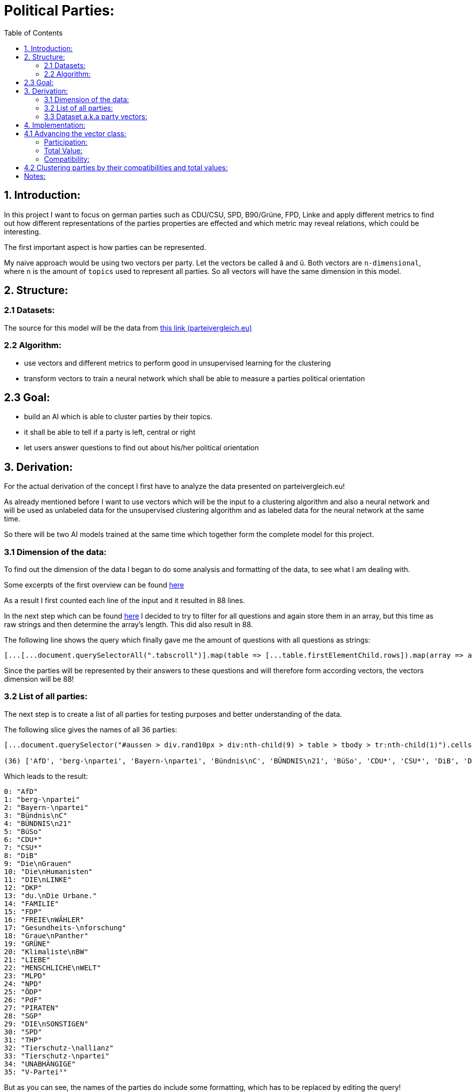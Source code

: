 :toc:

# Political Parties:

## 1. Introduction:

In this project I want to focus on german parties such as CDU/CSU, SPD, B90/Grüne, FPD, Linke and apply different metrics to find out how different representations of the parties properties are effected 
and which metric may reveal relations, which could be interesting.

The first important aspect is how parties can be represented.

My naive approach would be using two vectors per party. Let the vectors be called â and û. Both vectors are `n-dimensional`, where `n` is the amount of `topics` used to represent all parties. So all vectors will have the same dimension in this model.

## 2. Structure:

### 2.1 Datasets:

The source for this model will be the data from https://parteivergleich.eu/index.php?Wahl=Bundestagswahl_2021_Parteien[this link (parteivergleich.eu)]

### 2.2 Algorithm:

- use vectors and different metrics to perform good in unsupervised learning for the clustering
- transform vectors to train a neural network which shall be able to measure a parties political orientation


## 2.3 Goal:

- build an AI which is able to cluster parties by their topics.
- it shall be able to tell if a party is left, central or right
- let users answer questions to find out about his/her political orientation

## 3. Derivation:

For the actual derivation of the concept I first have to analyze the data presented on parteivergleich.eu!

As already mentioned before I want to use vectors which will be the input to a clustering algorithm and also a neural network and will be used as unlabeled data for the unsupervised clustering algorithm and as labeled data for the neural network at the same time.

So there will be two AI models trained at the same time which together form the complete model for this project.

### 3.1 Dimension of the data:

To find out the dimension of the data I began to do some analysis and formatting of the data, to see what I am dealing with.

Some excerpts of the first overview can be found
https://github.com/MarcoSteinke/Machine-Learning-Concepts/blob/main/implementation/political-parties/parteivergleich.eu-1633706099268.adoc[here]

As a result I first counted each line of the input and it resulted in 88 lines.

In the next step which can be found https://github.com/MarcoSteinke/Machine-Learning-Concepts/blob/main/implementation/political-parties/parteivergleich.eu-1633706099268.adoc#directly-map-tables-into-questions-to-proof-the-amount-88-by-the-amount-of-the-actual-questions-as-strings[here] I decided to try to filter for all questions and again store them in an array, but this time as raw strings and then determine the array's length. This did also result in 88.

The following line shows the query which finally gave me the amount of questions with all questions as strings:

```javascript
[...[...document.querySelectorAll(".tabscroll")].map(table => [...table.firstElementChild.rows]).map(array => array.splice(1, array.length-2))].flat().map(row => row.firstElementChild.innerText)
```

Since the parties will be represented by their answers to these questions and will therefore form according vectors, the vectors dimension will be 88!

### 3.2 List of all parties:

The next step is to create a list of all parties for testing purposes and better understanding of the data.

The following slice gives the names of all 36 parties:

```javascript
[...document.querySelector("#aussen > div.rand10px > div:nth-child(9) > table > tbody > tr:nth-child(1)").cells].map(c => c.innerText).slice(2, [...document.querySelector("#aussen > div.rand10px > div:nth-child(9) > table > tbody > tr:nth-child(1)").cells].length)

(36) ['AfD', 'berg-\npartei', 'Bayern-\npartei', 'Bündnis\nC', 'BÜNDNIS\n21', 'BüSo', 'CDU*', 'CSU*', 'DiB', 'Die\nGrauen', 'Die\nHumanisten', 'DIE\nLINKE', 'DKP', 'du.\nDie Urbane.', 'FAMILIE', 'FDP', 'FREIE\nWÄHLER', 'Gesundheits-\nforschung', 'Graue\nPanther', 'GRÜNE', 'Klimaliste\nBW', 'LIEBE', 'MENSCHLICHE\nWELT', 'MLPD', 'NPD', 'ÖDP', 'PdF', 'PIRATEN', 'SGP', 'DIE\nSONSTIGEN', 'SPD', 'THP', 'Tierschutz-\nallianz', 'Tierschutz-\npartei', 'UNABHÄNGIGE', 'V-Partei³']
```

Which leads to the result:

```javascript
0: "AfD"
1: "berg-\npartei"
2: "Bayern-\npartei"
3: "Bündnis\nC"
4: "BÜNDNIS\n21"
5: "BüSo"
6: "CDU*"
7: "CSU*"
8: "DiB"
9: "Die\nGrauen"
10: "Die\nHumanisten"
11: "DIE\nLINKE"
12: "DKP"
13: "du.\nDie Urbane."
14: "FAMILIE"
15: "FDP"
16: "FREIE\nWÄHLER"
17: "Gesundheits-\nforschung"
18: "Graue\nPanther"
19: "GRÜNE"
20: "Klimaliste\nBW"
21: "LIEBE"
22: "MENSCHLICHE\nWELT"
23: "MLPD"
24: "NPD"
25: "ÖDP"
26: "PdF"
27: "PIRATEN"
28: "SGP"
29: "DIE\nSONSTIGEN"
30: "SPD"
31: "THP"
32: "Tierschutz-\nallianz"
33: "Tierschutz-\npartei"
34: "UNABHÄNGIGE"
35: "V-Partei³"
```

But as you can see, the names of the parties do include some formatting, which has to be replaced by editing the query!

```javascript
[...document.querySelector("#aussen > div.rand10px > div:nth-child(9) > table > tbody > tr:nth-child(1)").cells].map(c => c.innerText).slice(2, [...document.querySelector("#aussen > div.rand10px > div:nth-child(9) > table > tbody > tr:nth-child(1)").cells].length).map(party => party.replace("\n", ""))
```

This results in:

```javascript
0: "AfD"
1: "berg-partei"
2: "Bayern-partei"
3: "BündnisC"
4: "BÜNDNIS21"
5: "BüSo"
6: "CDU*"
7: "CSU*"
8: "DiB"
9: "DieGrauen"
10: "DieHumanisten"
11: "DIELINKE"
12: "DKP"
13: "du.Die Urbane."
14: "FAMILIE"
15: "FDP"
16: "FREIEWÄHLER"
17: "Gesundheits-forschung"
18: "GrauePanther"
19: "GRÜNE"
20: "KlimalisteBW"
21: "LIEBE"
22: "MENSCHLICHEWELT"
23: "MLPD"
24: "NPD"
25: "ÖDP"
26: "PdF"
27: "PIRATEN"
28: "SGP"
29: "DIESONSTIGEN"
30: "SPD"
31: "THP"
32: "Tierschutz-allianz"
33: "Tierschutz-partei"
34: "UNABHÄNGIGE"
35: "V-Partei³"
```

Now there are all parties names with some formatting.

### 3.3 Dataset a.k.a party vectors:

There are 36 parties and each party did answer 88 questions, thus each party will be represented as a vector with 88 elements. Furthermore another question will now come in everybody's head: How to represent the answer of each party?

image::https://github.com/MarcoSteinke/Machine-Learning-Concepts/blob/main/implementation/political-parties/image.png?raw=true[]

As you can see in the image above, questions are being grouped under a title, in this example "Demokratie" which means "Democracy". Parties are allowed to use the following answers for each question:

- Ja (yes)
- Nein (no)
- 0 (neutral or no answer)

The naive approach would be to construct vectors, which only differ between `yes` and `not yes` which would include `no` and `0`.

This would result in vectors only containing 0's and 1's.

Thinking back to the two models which will be trained, it may not be that smart to only use 0's and 1's in the vectors, because this could result in strange results with the chosen metrics for both models. Additionally the political orientation which could be represented on one dimension (left - center - right) could be easily determined by parties giving a `-1` to a question which's approval would put a party on the left side and a `1` for answers which would move a party to the right side.

This would also be a very naive metric and may be optimized in the future. But with this thought, it is not directly clear which elements to choose for the vectors.

For now I only want to construct vectors and all of this thoughts will be relevant to the metric, which can be best chosen after some experiments. So lets try to construct vectors for each party!

The first step to construct vectors is to select a single row and iterate through all rows including questions to find the answers of all parties.

The following snipped will do so:

```javascript
[...[...document.querySelectorAll(".tabscroll")].map(table => [...table.firstElementChild.rows]).map(array => array.splice(1, array.length-2))].flat()[0]
```

This gives a row will all cells.

You can simply access the cells with 

```javascript
[...[...document.querySelectorAll(".tabscroll")].map(table => [...table.firstElementChild.rows]).map(array => array.splice(1, array.length-2))].flat()[0].cells
```

This will give an HTMLCollection with the content of all cells of the current row:

```javascript
[...[...document.querySelectorAll(".tabscroll")].map(table => [...table.firstElementChild.rows]).map(array => array.splice(1, array.length-2))].flat()[0].cells

HTMLCollection(38) [td.bgddd.li.Schr2, td.c, td.bgddd.c, td.bgddd.c, td.bgddd.c, td.c, td.c, td.c, td.bgddd.c, td.bgddd.c, td.bgddd.c, td.c, td.c, td.c, td.bgddd.c, td.bgddd.c, td.bgddd.c, td.c, td.c, td.c, td.bgddd.c, td.bgddd.c, td.bgddd.c, td.c, td.c, td.c, td.bgddd.c, td.bgddd.c, td.bgddd.c, td.c, td.c, td.c, td.bgddd.c, td.bgddd.c, td.bgddd.c, td.c, td.c, td.c]
0: td.bgddd.li.Schr2
1: td.c
2: td.bgddd.c
3: td.bgddd.c
4: td.bgddd.c
5: td.c
6: td.c
7: td.c
8: td.bgddd.c
9: td.bgddd.c
10: td.bgddd.c
11: td.c
12: td.c
13: td.c
14: td.bgddd.c
15: td.bgddd.c
16: td.bgddd.c
17: td.c
18: td.c
19: td.c
20: td.bgddd.c
21: td.bgddd.c
22: td.bgddd.c
23: td.c
24: td.c
25: td.c
26: td.bgddd.c
27: td.bgddd.c
28: td.bgddd.c
29: td.c
30: td.c
31: td.c
32: td.bgddd.c
33: td.bgddd.c
34: td.bgddd.c
35: td.c
36: td.c
37: td.c
length: 38
```

Map each cell to its content and you will see that we could throw away the first two cells:

```javascript
[...[...[...document.querySelectorAll(".tabscroll")].map(table => [...table.firstElementChild.rows]).map(array => array.splice(1, array.length-2))].flat()[0].cells].map(c => c.innerText)
(38) ['Soll es verbindliche Volksabstimmungen auf Bundesebene geben?', ' ', 'Ja', 'Ja', 'Ja', 'Ja', 'Ja', 'Nein', 'Nein', 'Ja', 'Ja', 'Ja', '0', 'Ja', 'Ja', '0', 'Ja', '0', 'Ja', '0', 'Ja', '0', '0', 'Ja', 'Ja', 'Ja', 'Ja', 'Ja', 'Ja', 'Ja', 'Ja', 'Ja', 'Ja', 'Ja', 'Ja', 'Ja', 'Ja', 'Ja']
```

Because the first cell was the question and the second cell was our personal answer on that website.

This can simply be resolved by another `splice(2)`

```javascript
[...[...[...document.querySelectorAll(".tabscroll")].map(table => [...table.firstElementChild.rows]).map(array => array.splice(1, array.length-2))].flat()[0].cells].map(c => c.innerText).splice(2)

(36) ['Ja', 'Ja', 'Ja', 'Ja', 'Ja', 'Nein', 'Nein', 'Ja', 'Ja', 'Ja', '0', 'Ja', 'Ja', '0', 'Ja', '0', 'Ja', '0', 'Ja', '0', '0', 'Ja', 'Ja', 'Ja', 'Ja', 'Ja', 'Ja', 'Ja', 'Ja', 'Ja', 'Ja', 'Ja', 'Ja', 'Ja', 'Ja', 'Ja']
```

And now, since all rows can be iterated and each cells value can be read, it is time to construct the vectors by reading the answers of each party!

To iterate all cells from all rows you have to use the following stream:

```javascript
[...[...document.querySelectorAll(".tabscroll")].map(table => [...table.firstElementChild.rows]).map(array => array.splice(1, array.length-2))].flat().forEach((row) => {
 [...row.cells].splice(2).forEach(cell => function(cell) {} );
});
```

Where you can exchange `cell => function(cell) {}` by any method which should be called for each cell. In general you know there are 36 parties so you may create a list of all parties and for each cell you would add the value of the cell to the vector of the according party.

So combining some of the already explained queries (streams), you will end up with:

```javascript
let tmpParties = [...document.querySelector("#aussen > div.rand10px > div:nth-child(9) > table > tbody > tr:nth-child(1)").cells].map(c => c.innerText).slice(2, [...document.querySelector("#aussen > div.rand10px > div:nth-child(9) > table > tbody > tr:nth-child(1)").cells].length).map(party => party.replace("\n", ""))

(36) ['AfD', 'berg-partei', 'Bayern-partei', 'BündnisC', 'BÜNDNIS21', 'BüSo', 'CDU*', 'CSU*', 'DiB', 'DieGrauen', 'DieHumanisten', 'DIELINKE', 'DKP', 'du.Die Urbane.', 'FAMILIE', 'FDP', 'FREIEWÄHLER', 'Gesundheits-forschung', 'GrauePanther', 'GRÜNE', 'KlimalisteBW', 'LIEBE', 'MENSCHLICHEWELT', 'MLPD', 'NPD', 'ÖDP', 'PdF', 'PIRATEN', 'SGP', 'DIESONSTIGEN', 'SPD', 'THP', 'Tierschutz-allianz', 'Tierschutz-partei', 'UNABHÄNGIGE', 'V-Partei³']

let tmpPartyObjects = [];

tmpParties.forEach(party => { tmpPartyObjects.push({name: party, value: []}) });

tmpPartyObjects

(36) [{…}, {…}, {…}, {…}, {…}, {…}, {…}, {…}, {…}, {…}, {…}, {…}, {…}, {…}, {…}, {…}, {…}, {…}, {…}, {…}, {…}, {…}, {…}, {…}, {…}, {…}, {…}, {…}, {…}, {…}, {…}, {…}, {…}, {…}, {…}, {…}]
0: {name: 'AfD', value: Array(0)}
1: {name: 'berg-partei', value: Array(0)}
2: {name: 'Bayern-partei', value: Array(0)}
3: {name: 'BündnisC', value: Array(0)}
4: {name: 'BÜNDNIS21', value: Array(0)}
5: {name: 'BüSo', value: Array(0)}
6: {name: 'CDU*', value: Array(0)}
7: {name: 'CSU*', value: Array(0)}
8: {name: 'DiB', value: Array(0)}
9: {name: 'DieGrauen', value: Array(0)}
10: {name: 'DieHumanisten', value: Array(0)}
11: {name: 'DIELINKE', value: Array(0)}
12: {name: 'DKP', value: Array(0)}
13: {name: 'du.Die Urbane.', value: Array(0)}
14: {name: 'FAMILIE', value: Array(0)}
15: {name: 'FDP', value: Array(0)}
16: {name: 'FREIEWÄHLER', value: Array(0)}
17: {name: 'Gesundheits-forschung', value: Array(0)}
18: {name: 'GrauePanther', value: Array(0)}
19: {name: 'GRÜNE', value: Array(0)}
20: {name: 'KlimalisteBW', value: Array(0)}
21: {name: 'LIEBE', value: Array(0)}
22: {name: 'MENSCHLICHEWELT', value: Array(0)}
23: {name: 'MLPD', value: Array(0)}
24: {name: 'NPD', value: Array(0)}
25: {name: 'ÖDP', value: Array(0)}
26: {name: 'PdF', value: Array(0)}
27: {name: 'PIRATEN', value: Array(0)}
28: {name: 'SGP', value: Array(0)}
29: {name: 'DIESONSTIGEN', value: Array(0)}
30: {name: 'SPD', value: Array(0)}
31: {name: 'THP', value: Array(0)}
32: {name: 'Tierschutz-allianz', value: Array(0)}
33: {name: 'Tierschutz-partei', value: Array(0)}
34: {name: 'UNABHÄNGIGE', value: Array(0)}
35: {name: 'V-Partei³', value: Array(0)}
length: 36
[[Prototype]]: Array(0)
```

Thus each party is represented by an object of the structure:

```javascript
{name: "NAME", value: VECTOR}
```

where the name-value is the parties name and the value is the actual vector of the party.

IMPORTANT: The vectors will be replaced by real vector implementations in the future!

This finally leads to the following code snippet, which constructs vectors for all parties with `1` representing `yes`, `0` representing `no answer` and `-1` representing `no`.

```javascript
let tmpParties = [...document.querySelector("#aussen > div.rand10px > div:nth-child(9) > table > tbody > tr:nth-child(1)").cells].map(c => c.innerText).slice(2, [...document.querySelector("#aussen > div.rand10px > div:nth-child(9) > table > tbody > tr:nth-child(1)").cells].length).map(party => party.replace("\n", ""))

let tmpPartyObjects = [];
tmpParties.forEach(party => { tmpPartyObjects.push({name: party, value: []}) });

[...[...document.querySelectorAll(".tabscroll")].map(table => [...table.firstElementChild.rows]).map(array => array.splice(1, array.length-2))].flat().forEach((row) => {
 [...row.cells].splice(2).forEach(cell => { 
   if(cell.innerText == 'Ja') { tmpPartyObjects[cell.cellIndex-2].value.push(1); }
   else if(cell.innerText == 'Nein') { tmpPartyObjects[cell.cellIndex-2].value.push(-1); }
   else { tmpPartyObjects[cell.cellIndex-2].value.push(0); }
 } );
});

tmpPartyObjects

(36) [{…}, {…}, {…}, {…}, {…}, {…}, {…}, {…}, {…}, {…}, {…}, {…}, {…}, {…}, {…}, {…}, {…}, {…}, {…}, {…}, {…}, {…}, {…}, {…}, {…}, {…}, {…}, {…}, {…}, {…}, {…}, {…}, {…}, {…}, {…}, {…}]
0: {name: 'AfD', value: Array(88)}
1: {name: 'berg-partei', value: Array(88)}
2: {name: 'Bayern-partei', value: Array(88)}
3: {name: 'BündnisC', value: Array(88)}
4: {name: 'BÜNDNIS21', value: Array(88)}
5: {name: 'BüSo', value: Array(88)}
6: {name: 'CDU*', value: Array(88)}
7: {name: 'CSU*', value: Array(88)}
8: {name: 'DiB', value: Array(88)}
9: {name: 'DieGrauen', value: Array(88)}
10: {name: 'DieHumanisten', value: Array(88)}
11: {name: 'DIELINKE', value: Array(88)}
12: {name: 'DKP', value: Array(88)}
13: {name: 'du.Die Urbane.', value: Array(88)}
14: {name: 'FAMILIE', value: Array(88)}
15: {name: 'FDP', value: Array(88)}
16: {name: 'FREIEWÄHLER', value: Array(88)}
17: {name: 'Gesundheits-forschung', value: Array(88)}
18: {name: 'GrauePanther', value: Array(88)}
19: {name: 'GRÜNE', value: Array(88)}
20: {name: 'KlimalisteBW', value: Array(88)}
21: {name: 'LIEBE', value: Array(88)}
22: {name: 'MENSCHLICHEWELT', value: Array(88)}
23: {name: 'MLPD', value: Array(88)}
24: {name: 'NPD', value: Array(88)}
25: {name: 'ÖDP', value: Array(88)}
26: {name: 'PdF', value: Array(88)}
27: {name: 'PIRATEN', value: Array(88)}
28: {name: 'SGP', value: Array(88)}
29: {name: 'DIESONSTIGEN', value: Array(88)}
30: {name: 'SPD', value: Array(88)}
31: {name: 'THP', value: Array(88)}
32: {name: 'Tierschutz-allianz', value: Array(88)}
33: {name: 'Tierschutz-partei', value: Array(88)}
34: {name: 'UNABHÄNGIGE', value: Array(88)}
35: {name: 'V-Partei³', value: Array(88)}
length: 36
[[Prototype]]: Array(0)
```

As you can see all parties now have vectors of the dimension 88.

You could now also add the following class to truly represent vectors (without operations yet)!

```javascript
class Vector {

  constructor(values) {
    this.values = values;
  }

  getDimension = () => this.values.length;

  getValues = () => this.values;
}
```

Using this class the previous code snippet would look like this:

#### First sketch:

```javascript
class Vector {

  constructor(values) {
    this.values = values;
  }

  getDimension = () => this.values.length;

  getValues = () => this.values;
}

let tmpParties = [...document.querySelector("#aussen > div.rand10px > div:nth-child(9) > table > tbody > tr:nth-child(1)").cells].map(c => c.innerText).slice(2, [...document.querySelector("#aussen > div.rand10px > div:nth-child(9) > table > tbody > tr:nth-child(1)").cells].length).map(party => party.replace("\n", ""))

let tmpPartyObjects = [];
tmpParties.forEach(party => { tmpPartyObjects.push({name: party, value: []}) });

[...[...document.querySelectorAll(".tabscroll")].map(table => [...table.firstElementChild.rows]).map(array => array.splice(1, array.length-2))].flat().forEach((row) => {
 [...row.cells].splice(2).forEach(cell => { 
   if(cell.innerText == 'Ja') { tmpPartyObjects[cell.cellIndex-2].value.push(1); }
   else if(cell.innerText == 'Nein') { tmpPartyObjects[cell.cellIndex-2].value.push(-1); }
   else { tmpPartyObjects[cell.cellIndex-2].value.push(0); }
 } );
});

tmpPartyObjects = tmpPartyObjects.map(party => {return {name: party.name, value: new Vector(party.value)}})

tmpPartyObjects

(36) [{…}, {…}, {…}, {…}, {…}, {…}, {…}, {…}, {…}, {…}, {…}, {…}, {…}, {…}, {…}, {…}, {…}, {…}, {…}, {…}, {…}, {…}, {…}, {…}, {…}, {…}, {…}, {…}, {…}, {…}, {…}, {…}, {…}, {…}, {…}, {…}]
0: {name: 'AfD', value: Vector}
1: {name: 'berg-partei', value: Vector}
2: {name: 'Bayern-partei', value: Vector}
3: {name: 'BündnisC', value: Vector}
4: {name: 'BÜNDNIS21', value: Vector}
5: {name: 'BüSo', value: Vector}
6: {name: 'CDU*', value: Vector}
7: {name: 'CSU*', value: Vector}
8: {name: 'DiB', value: Vector}
9: {name: 'DieGrauen', value: Vector}
10: {name: 'DieHumanisten', value: Vector}
11: {name: 'DIELINKE', value: Vector}
12: {name: 'DKP', value: Vector}
13: {name: 'du.Die Urbane.', value: Vector}
14: {name: 'FAMILIE', value: Vector}
15: {name: 'FDP', value: Vector}
16: {name: 'FREIEWÄHLER', value: Vector}
17: {name: 'Gesundheits-forschung', value: Vector}
18: {name: 'GrauePanther', value: Vector}
19: {name: 'GRÜNE', value: Vector}
20: {name: 'KlimalisteBW', value: Vector}
21: {name: 'LIEBE', value: Vector}
22: {name: 'MENSCHLICHEWELT', value: Vector}
23: {name: 'MLPD', value: Vector}
24: {name: 'NPD', value: Vector}
25: {name: 'ÖDP', value: Vector}
26: {name: 'PdF', value: Vector}
27: {name: 'PIRATEN', value: Vector}
28: {name: 'SGP', value: Vector}
29: {name: 'DIESONSTIGEN', value: Vector}
30: {name: 'SPD', value: Vector}
31: {name: 'THP', value: Vector}
32: {name: 'Tierschutz-allianz', value: Vector}
33: {name: 'Tierschutz-partei', value: Vector}
34: {name: 'UNABHÄNGIGE', value: Vector}
35: {name: 'V-Partei³', value: Vector}
length: 36

```

These vectors will help a lot in the future and may be extended by new methods.

## 4. Implementation:

In this section I want to think about the final implementation of the two models. First of all the code snippet from https://github.com/MarcoSteinke/Machine-Learning-Concepts/blob/main/implementation/political-parties/README.adoc#first-sketch[here] will be the foundation for the implementation.

## 4.1 Advancing the vector class:

To find out more about the relationships between parties and also about their equality, I want to make some advances on the very basic vector class.

The vector class now got advanced by adding the function `getTotalDifference` which compares the vector of a party to the vector of another party element-wise and counts the amount of different elements.

```javascript
class Vector {

    constructor(values) {
        this.values = values;
    }

    getDimension = () => this.values.length;

    getValues = () => this.values;

    getTotalDifference(anotherVector) {
        let diff = 0;
        this.values.forEach((e,i) => { return (this.values[i] != anotherVector[i]) ? diff++ : diff = diff; })
        return diff;
    }
}
```

Using this function you can get a total value which represents in how many questions two parties would have the same opinion. This is a very weak way of comparing two parties because it is also relevant to measure in which questions two parties do agree and in which they do not.

#### Participation:

The next step for me was to measure how strong the opinion of a party really is. Since the possible answers to a question are -1, 0 or 1 you can
count how often a party gives an non-null answer to a question. This would represent a party having a manifested opinion on a topic represented by the certain question.

The following method will do as we want:

```javascript
getParticipation = () => this.getTotalDifference(new Vector(new Array(this.values.length).fill(0)));
```

As you can see, we compare the vector of a party to a vector consisting only of zero's to then find the difference to this vector.

This would also lead to another measurement, which I want to call the `ParticipationFactor`. This is only the percentual amount of non-null answers of a party.

```javascript
getParticipationFactor = () => this.getParticipation() / this.values.length;
```

What I tried to figure out using this metric is the strength of partys opinion.

At this point the vector class looks like this:

```javascript
class Vector {

    constructor(values) {
        this.values = values;
    }

    getDimension = () => this.values.length;

    getValues = () => this.values;

    getTotalDifference(anotherVector) {
        let diff = 0;
        this.values.forEach((e,i) => { return (this.values[i] != anotherVector.values[i]) ? diff++ : diff = diff; })
        return diff;
    }

    getParticipation = () => this.getTotalDifference(new Vector(new Array(this.values.length).fill(0)));

    getParticipationFactor = () => this.getParticipation() / this.values.length;
}
```

Using this new metrics you can now sort the parties by the strength of their opinion.

```javascript
// sort parties by their participationFactor
let sortedByParticipationFactor = tmpPartyObjects.sort((a,b) => b.value.getParticipationFactor() - a.value.getParticipationFactor()).map(p => {p.participationFactor = p.value.getParticipationFactor(); return p})
console.log(sortedByParticipationFactor);
```

This results in:

```javascript
0: {name: 'FREIEWÄHLER', value: Vector, totalValue: -7, participationFactor: 0.9886363636363636}
1: {name: 'GrauePanther', value: Vector, totalValue: 14, participationFactor: 0.9772727272727273}
2: {name: 'BüSo', value: Vector, totalValue: 2, participationFactor: 0.9545454545454546}
3: {name: 'DieGrauen', value: Vector, totalValue: 6, participationFactor: 0.9545454545454546}
4: {name: 'ÖDP', value: Vector, totalValue: 15, participationFactor: 0.9431818181818182}
5: {name: 'berg-partei', value: Vector, totalValue: 44, participationFactor: 0.9318181818181818}
6: {name: 'DKP', value: Vector, totalValue: 24, participationFactor: 0.9318181818181818}
7: {name: 'BÜNDNIS21', value: Vector, totalValue: 3, participationFactor: 0.9204545454545454}
8: {name: 'PIRATEN', value: Vector, totalValue: 9, participationFactor: 0.9204545454545454}
9: {name: 'LIEBE', value: Vector, totalValue: 42, participationFactor: 0.9090909090909091}
10: {name: 'NPD', value: Vector, totalValue: 24, participationFactor: 0.9090909090909091}
11: {name: 'PdF', value: Vector, totalValue: 18, participationFactor: 0.9090909090909091}
12: {name: 'Tierschutz-partei', value: Vector, totalValue: 18, participationFactor: 0.9090909090909091}
13: {name: 'BündnisC', value: Vector, totalValue: -25, participationFactor: 0.8977272727272727}
14: {name: 'du.Die Urbane.', value: Vector, totalValue: 37, participationFactor: 0.8977272727272727}
15: {name: 'KlimalisteBW', value: Vector, totalValue: 31, participationFactor: 0.8977272727272727}
16: {name: 'DIELINKE', value: Vector, totalValue: 18, participationFactor: 0.8863636363636364}
17: {name: 'DIESONSTIGEN', value: Vector, totalValue: 33, participationFactor: 0.875}
18: {name: 'FAMILIE', value: Vector, totalValue: 28, participationFactor: 0.8636363636363636}
19: {name: 'V-Partei³', value: Vector, totalValue: 21, participationFactor: 0.8522727272727273}
20: {name: 'CDU*', value: Vector, totalValue: -38, participationFactor: 0.8181818181818182}
21: {name: 'CSU*', value: Vector, totalValue: -32, participationFactor: 0.8181818181818182}
22: {name: 'THP', value: Vector, totalValue: 20, participationFactor: 0.8181818181818182}
23: {name: 'GRÜNE', value: Vector, totalValue: 12, participationFactor: 0.7954545454545454}
24: {name: 'MENSCHLICHEWELT', value: Vector, totalValue: 26, participationFactor: 0.7954545454545454}
25: {name: 'AfD', value: Vector, totalValue: -23, participationFactor: 0.7840909090909091}
26: {name: 'SGP', value: Vector, totalValue: 15, participationFactor: 0.7840909090909091}
27: {name: 'Tierschutz-allianz', value: Vector, totalValue: 17, participationFactor: 0.7840909090909091}
28: {name: 'MLPD', value: Vector, totalValue: 20, participationFactor: 0.7727272727272727}
29: {name: 'SPD', value: Vector, totalValue: -3, participationFactor: 0.7613636363636364}
30: {name: 'Bayern-partei', value: Vector, totalValue: 0, participationFactor: 0.75}
31: {name: 'FDP', value: Vector, totalValue: -27, participationFactor: 0.7159090909090909}
32: {name: 'DieHumanisten', value: Vector, totalValue: 3, participationFactor: 0.6022727272727273}
33: {name: 'DiB', value: Vector, totalValue: 23, participationFactor: 0.5795454545454546}
34: {name: 'UNABHÄNGIGE', value: Vector, totalValue: 4, participationFactor: 0.4090909090909091}
35: {name: 'Gesundheits-forschung', value: Vector, totalValue: 1, participationFactor: 0.011363636363636364}
```

#### Total Value:

Now I implemented a lot of metrics, which would allow me to reach some of my goals with this project. So I now want to try some things.

I added the attribute `totalValue` to all parties, which adds the sum of all of their answers as you can see in the following snippet:

```javascript
let partiesWithTotalValue = tmpPartyObjects.map(party => {party.totalValue = party.value.values.reduce((a,b) => a+b); return party})

console.log(partiesWithTotalValue);
```

This would result in:

```javascript
0: {name: 'FREIEWÄHLER', value: Vector, totalValue: -7, participationFactor: 0.9886363636363636}
1: {name: 'GrauePanther', value: Vector, totalValue: 14, participationFactor: 0.9772727272727273}
2: {name: 'BüSo', value: Vector, totalValue: 2, participationFactor: 0.9545454545454546}
3: {name: 'DieGrauen', value: Vector, totalValue: 6, participationFactor: 0.9545454545454546}
4: {name: 'ÖDP', value: Vector, totalValue: 15, participationFactor: 0.9431818181818182}
5: {name: 'berg-partei', value: Vector, totalValue: 44, participationFactor: 0.9318181818181818}
6: {name: 'DKP', value: Vector, totalValue: 24, participationFactor: 0.9318181818181818}
7: {name: 'BÜNDNIS21', value: Vector, totalValue: 3, participationFactor: 0.9204545454545454}
8: {name: 'PIRATEN', value: Vector, totalValue: 9, participationFactor: 0.9204545454545454}
9: {name: 'LIEBE', value: Vector, totalValue: 42, participationFactor: 0.9090909090909091}
10: {name: 'NPD', value: Vector, totalValue: 24, participationFactor: 0.9090909090909091}
11: {name: 'PdF', value: Vector, totalValue: 18, participationFactor: 0.9090909090909091}
12: {name: 'Tierschutz-partei', value: Vector, totalValue: 18, participationFactor: 0.9090909090909091}
13: {name: 'BündnisC', value: Vector, totalValue: -25, participationFactor: 0.8977272727272727}
14: {name: 'du.Die Urbane.', value: Vector, totalValue: 37, participationFactor: 0.8977272727272727}
15: {name: 'KlimalisteBW', value: Vector, totalValue: 31, participationFactor: 0.8977272727272727}
16: {name: 'DIELINKE', value: Vector, totalValue: 18, participationFactor: 0.8863636363636364}
17: {name: 'DIESONSTIGEN', value: Vector, totalValue: 33, participationFactor: 0.875}
18: {name: 'FAMILIE', value: Vector, totalValue: 28, participationFactor: 0.8636363636363636}
19: {name: 'V-Partei³', value: Vector, totalValue: 21, participationFactor: 0.8522727272727273}
20: {name: 'CDU*', value: Vector, totalValue: -38, participationFactor: 0.8181818181818182}
21: {name: 'CSU*', value: Vector, totalValue: -32, participationFactor: 0.8181818181818182}
22: {name: 'THP', value: Vector, totalValue: 20, participationFactor: 0.8181818181818182}
23: {name: 'GRÜNE', value: Vector, totalValue: 12, participationFactor: 0.7954545454545454}
24: {name: 'MENSCHLICHEWELT', value: Vector, totalValue: 26, participationFactor: 0.7954545454545454}
25: {name: 'AfD', value: Vector, totalValue: -23, participationFactor: 0.7840909090909091}
26: {name: 'SGP', value: Vector, totalValue: 15, participationFactor: 0.7840909090909091}
27: {name: 'Tierschutz-allianz', value: Vector, totalValue: 17, participationFactor: 0.7840909090909091}
28: {name: 'MLPD', value: Vector, totalValue: 20, participationFactor: 0.7727272727272727}
29: {name: 'SPD', value: Vector, totalValue: -3, participationFactor: 0.7613636363636364}
30: {name: 'Bayern-partei', value: Vector, totalValue: 0, participationFactor: 0.75}
31: {name: 'FDP', value: Vector, totalValue: -27, participationFactor: 0.7159090909090909}
32: {name: 'DieHumanisten', value: Vector, totalValue: 3, participationFactor: 0.6022727272727273}
33: {name: 'DiB', value: Vector, totalValue: 23, participationFactor: 0.5795454545454546}
34: {name: 'UNABHÄNGIGE', value: Vector, totalValue: 4, participationFactor: 0.4090909090909091}
35: {name: 'Gesundheits-forschung', value: Vector, totalValue: 1, participationFactor: 0.011363636363636364}
```

And I checked parties which have the same totalValue:

```javascript
// Print parties which received the same totalValue
for(let i = 0; i < partiesWithTotalValue.length; i++)
  for(let j = 0; j < partiesWithTotalValue.length; j++)
    if(partiesWithTotalValue[i].totalValue == partiesWithTotalValue[j].totalValue && i != j) 
        console.log(
            `party1 = ${partiesWithTotalValue[i].name} (${i}),\nparty2 = ${partiesWithTotalValue[j].name} (${j}),\ntotalValue = ${partiesWithTotalValue[i].totalValue},\ndifference = ${partiesWithTotalValue[i].value.getTotalDifference(partiesWithTotalValue[j].value)}\n`
        )
```

This resulted in:

```javascript
party1 = BÜNDNIS21 (4),
party2 = DieHumanisten (10),
totalValue = 3,
difference = 49

party1 = DieHumanisten (10),
party2 = BÜNDNIS21 (4),
totalValue = 3,
difference = 49

party1 = DIELINKE (11),
party2 = PdF (26),
totalValue = 18,
difference = 39

party1 = DIELINKE (11),
party2 = Tierschutz-partei (33),
totalValue = 18,
difference = 21

party1 = DKP (12),
party2 = NPD (24),
totalValue = 24,
difference = 34

party1 = MLPD (23),
party2 = THP (31),
totalValue = 20,
difference = 46

party1 = NPD (24),
party2 = DKP (12),
totalValue = 24,
difference = 34

party1 = ÖDP (25),
party2 = SGP (28),
totalValue = 15,
difference = 37

party1 = PdF (26),
party2 = DIELINKE (11),
totalValue = 18,
difference = 39

party1 = PdF (26),
party2 = Tierschutz-partei (33),
totalValue = 18,
difference = 31

party1 = SGP (28),
party2 = ÖDP (25),
totalValue = 15,
difference = 37

party1 = THP (31),
party2 = MLPD (23),
totalValue = 20,
difference = 46

party1 = Tierschutz-partei (33),
party2 = DIELINKE (11),
totalValue = 18,
difference = 21

party1 = Tierschutz-partei (33),
party2 = PdF (26),
totalValue = 18,
difference = 31
```

As you can take from the given output, parties with same total value are often parties which do not have something in common with the other party.
The results seems to somehow be very random. Thus I added the value `difference` which measure how many questions got a different answer although both
parties share the same total value.

This will be my first try on clustering all parties by their average total difference to all other parties on the x axis and their total value on the y axis!

#### Compatibility:

The compatibility of a party p is the average of all total differences of the party p to all other parties p_i !

## 4.2 Clustering parties by their compatibilities and total values:

For the clustering I want to use P5.js and ML5.js since they give us the most simple API to deal with.

Originally we used parties with vectors that had a dimension of 88. Now we just try to use two dimensions (compatibility and total value)
to cluster the parties and try to find some patterns.

This is only an experiment on reducing the huge amount of 88 dimensions into two dimensions and has no guarantee in giving good results.

The main aspect of Data Science and Machine Learning is to try different data representations, metrics and algorithms to find any connections
between the given datasets. There is no such thing as doing it right first hand.


## Notes:

- dimension is very high with 88 elements
- maybe summarize questions by category and calculate any kind of value per category.
- No to a very right question could also give a hint on a party being left!
- each question could get combined with a type which will add a multiplicator `1` or `-1` to the answer !
- find the closest party for each party using getTotalDifference
- find the most distinct party for each party - " -
- sort parties by compatibility to all other parties!
- map parties to "left, center, right"
* use a very simple FNN to map all parties to -1 (left), 0 (center) or 1 (right)
* this will not perform good at all and will not give good results, since those values do not represent the exact alignment of a party.
